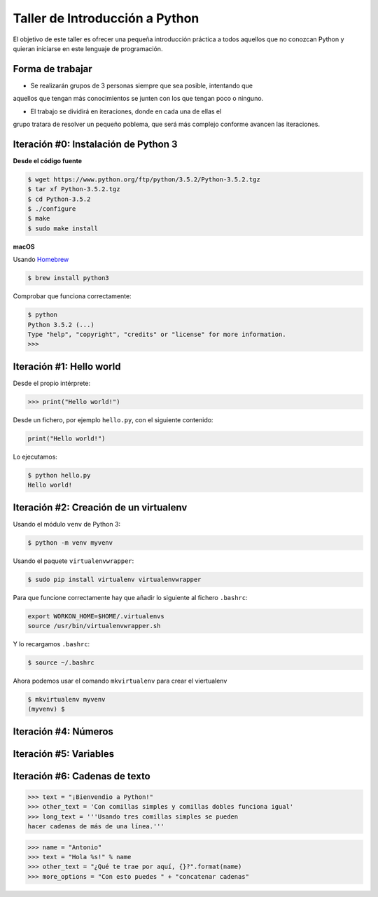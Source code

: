 ===============================
Taller de Introducción a Python
===============================

El objetivo de este taller es ofrecer una pequeña introducción práctica
a todos aquellos que no conozcan Python y quieran iniciarse en este
lenguaje de programación.

Forma de trabajar
-----------------

* Se realizarán grupos de 3 personas siempre que sea posible, intentando que
aquellos que tengan más conocimientos se junten con los que tengan poco o
ninguno.

* El trabajo se dividirá en iteraciones, donde en cada una de ellas el
grupo tratara de resolver un pequeño poblema, que será más complejo
conforme avancen las iteraciones.

Iteración #0: Instalación de Python 3
-------------------------------------

**Desde el código fuente**

.. code-block:: console

    $ wget https://www.python.org/ftp/python/3.5.2/Python-3.5.2.tgz
    $ tar xf Python-3.5.2.tgz
    $ cd Python-3.5.2
    $ ./configure
    $ make
    $ sudo make install


**macOS**

Usando `Homebrew <http://brew.sh/>`_

.. code-block:: console

    $ brew install python3

Comprobar que funciona correctamente:

.. code-block:: console

    $ python
    Python 3.5.2 (...)
    Type "help", "copyright", "credits" or "license" for more information.
    >>>

Iteración #1: Hello world
-------------------------

Desde el propio intérprete:

.. code-block:: python

    >>> print("Hello world!")

Desde un fichero, por ejemplo ``hello.py``, con el siguiente contenido:

.. code-block:: python

    print("Hello world!")

Lo ejecutamos:

.. code-block:: console

    $ python hello.py
    Hello world!

Iteración #2: Creación de un virtualenv
---------------------------------------

Usando el módulo ``venv`` de Python 3:

.. code-block:: console

    $ python -m venv myvenv

Usando el paquete ``virtualenvwrapper``:

.. code-block:: console

    $ sudo pip install virtualenv virtualenvwrapper

Para que funcione correctamente hay que añadir lo siguiente al fichero
``.bashrc``:

.. code-block:: bash

    export WORKON_HOME=$HOME/.virtualenvs
    source /usr/bin/virtualenvwrapper.sh

Y lo recargamos ``.bashrc``:

.. code-block:: console

    $ source ~/.bashrc

Ahora podemos usar el comando ``mkvirtualenv`` para crear el viertualenv

.. code-block:: bash

    $ mkvirtualenv myvenv
    (myvenv) $

Iteración #4: Números
---------------------


Iteración #5: Variables
-----------------------


Iteración #6: Cadenas de texto
------------------------------

.. code-block:: python

    >>> text = "¡Bienvendio a Python!"
    >>> other_text = 'Con comillas simples y comillas dobles funciona igual'
    >>> long_text = '''Usando tres comillas simples se pueden
    hacer cadenas de más de una línea.'''

.. code-block:: python

    >>> name = "Antonio"
    >>> text = "Hola %s!" % name
    >>> other_text = "¿Qué te trae por aquí, {}?".format(name)
    >>> more_options = "Con esto puedes " + "concatenar cadenas"
